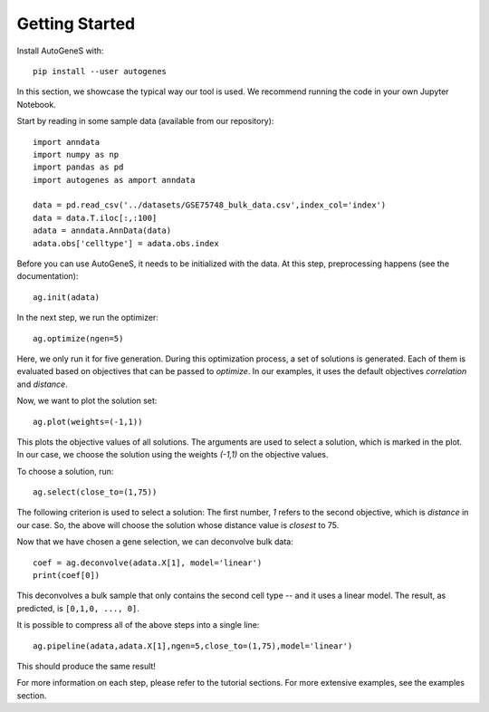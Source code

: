 Getting Started
===============

Install AutoGeneS with::

  pip install --user autogenes

In this section, we showcase the typical way our tool is used. We recommend running the code in your own Jupyter Notebook.

Start by reading in some sample data (available from our repository)::

  import anndata
  import numpy as np
  import pandas as pd
  import autogenes as amport anndata

  data = pd.read_csv('../datasets/GSE75748_bulk_data.csv',index_col='index')
  data = data.T.iloc[:,:100]
  adata = anndata.AnnData(data)
  adata.obs['celltype'] = adata.obs.index

Before you can use AutoGeneS, it needs to be initialized with the data. At this step, preprocessing happens (see the documentation)::

  ag.init(adata)

In the next step, we run the optimizer::

  ag.optimize(ngen=5)

Here, we only run it for five generation. During this optimization process, a set of solutions is generated. Each of them is evaluated based on objectives that can be passed to `optimize`. In our examples, it uses the default objectives `correlation` and `distance`.

Now, we want to plot the solution set::
  
  ag.plot(weights=(-1,1))

This plots the objective values of all solutions. The arguments are used to select a solution, which is marked in the plot. In our case, we choose the solution  using the weights `(-1,1)` on the objective values.

To choose a solution, run::
  
  ag.select(close_to=(1,75))

The following criterion is used to select a solution: The first number, `1` refers to the second objective, which is `distance` in our case. So, the above will choose the solution whose distance value is *closest* to 75.

Now that we have chosen a gene selection, we can deconvolve bulk data::

  coef = ag.deconvolve(adata.X[1], model='linear')
  print(coef[0])

This deconvolves a bulk sample that only contains the second cell type -- and it uses a linear model. The result, as predicted, is ``[0,1,0, ..., 0]``.

It is possible to compress all of the above steps into a single line::

  ag.pipeline(adata,adata.X[1],ngen=5,close_to=(1,75),model='linear')

This should produce the same result!

For more information on each step, please refer to the tutorial sections. For more extensive examples, see the examples section.

